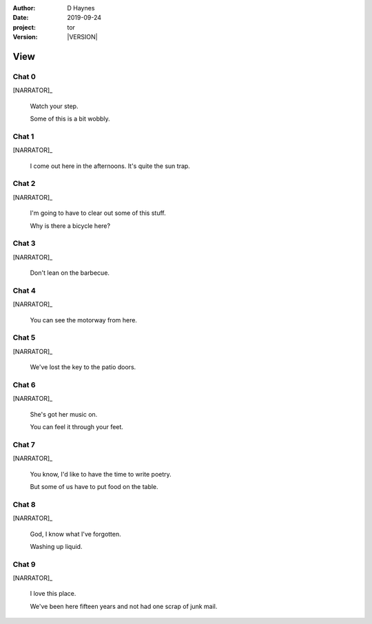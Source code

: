 
..  This is a Turberfield dialogue file (reStructuredText).
    Scene ~~
    Shot --

.. |VERSION| property:: tor.story.version

:author: D Haynes
:date: 2019-09-24
:project: tor
:version: |VERSION|

.. entity:: NARRATOR
   :types:  tor.story.Narrator

.. entity:: RAPUNZEL
   :types:  tor.story.Character
   :states: tor.story.Occupation.teenager
            tor.story.Hanging.crib

View
~~~~

Chat 0
------

.. condition:: RAPUNZEL.state 0

.. fx:: tor.static.img  tower.jpg
   :offset: 0
   :duration: 0

[NARRATOR]_

    Watch your step.

    Some of this is a bit wobbly.

Chat 1
------

.. condition:: RAPUNZEL.state 1

.. fx:: tor.static.img  tower.jpg
   :offset: 0
   :duration: 0

[NARRATOR]_

    I come out here in the afternoons.
    It's quite the sun trap.

Chat 2
------

.. condition:: RAPUNZEL.state 2

.. fx:: tor.static.img  tower.jpg
   :offset: 0
   :duration: 0

[NARRATOR]_

    I'm going to have to clear out some of this stuff.

    Why is there a bicycle here?

Chat 3
------

.. condition:: RAPUNZEL.state 3

.. fx:: tor.static.img  tower.jpg
   :offset: 0
   :duration: 0

[NARRATOR]_

    Don't lean on the barbecue.

Chat 4
------

.. condition:: RAPUNZEL.state 4

.. fx:: tor.static.img  tower.jpg
   :offset: 0
   :duration: 0

[NARRATOR]_

    You can see the motorway from here.

Chat 5
------

.. condition:: RAPUNZEL.state 5

.. fx:: tor.static.img  tower.jpg
   :offset: 0
   :duration: 0

[NARRATOR]_

    We've lost the key to the patio doors.

Chat 6
------

.. condition:: RAPUNZEL.state 6

.. fx:: tor.static.img  tower.jpg
   :offset: 0
   :duration: 0

[NARRATOR]_

    She's got her music on.

    You can feel it through your feet.

.. fx:: tor.static.img  tower.jpg
   :offset: 0
   :duration: 0

Chat 7
------

.. condition:: RAPUNZEL.state 7

.. fx:: tor.static.img  tower.jpg
   :offset: 0
   :duration: 0

[NARRATOR]_

    You know, I'd like to have the time to write poetry.

    But some of us have to put food on the table.

Chat 8
------

.. condition:: RAPUNZEL.state 8

.. fx:: tor.static.img  tower.jpg
   :offset: 0
   :duration: 0

[NARRATOR]_

    God, I know what I've forgotten.

    Washing up liquid.

Chat 9
------

.. condition:: RAPUNZEL.state 9

.. fx:: tor.static.img  tower.jpg
   :offset: 0
   :duration: 0

[NARRATOR]_

    I love this place.

    We've been here fifteen years and not had one scrap
    of junk mail.
